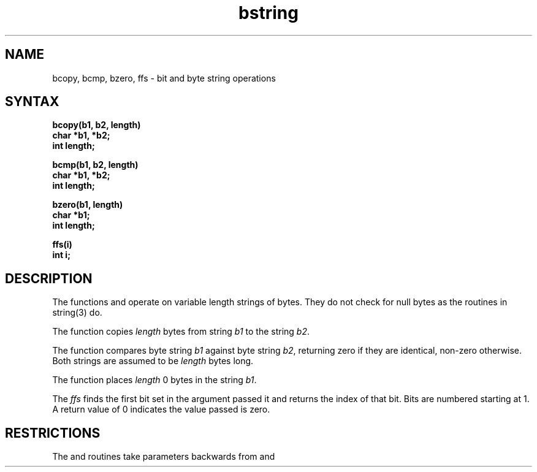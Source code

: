 .TH bstring 3 
.SH NAME
bcopy, bcmp, bzero, ffs \- bit and byte string operations
.SH SYNTAX
.nf
.B bcopy(b1, b2, length)
.B char *b1, *b2;
.B int length;
.PP
.B bcmp(b1, b2, length)
.B char *b1, *b2;
.B int length;
.PP
.B bzero(b1, length)
.B char *b1;
.B int length;
.PP
.B ffs(i)
.B int i;
.fi
.SH DESCRIPTION
The functions
.PN bcopy ,
.PN bcmp ,
and
.PN bzero
operate on variable length strings of bytes.
They do not check for null bytes as the routines in
string(3) do.
.PP
The
.PN bcopy
function copies 
.I length
bytes from string
.I b1
to the string
.IR b2 .
.PP
The
.PN bcmp
function
compares byte string
.I b1
against byte string
.IR b2 ,
returning zero if they are identical,
non-zero otherwise.  Both strings are
assumed to be
.I length
bytes long.
.PP
The
.PN bzero
function places
.I length
0 bytes in the string
.IR b1 .
.PP
The
.I ffs
finds the first bit set in the argument passed it and
returns the index of that bit.  Bits are numbered
starting at 1.  A return value of 0 indicates the
value passed is zero.
.SH RESTRICTIONS
The
.PN bcmp
and 
.PN bcopy
routines take parameters backwards from
.PN strcmp
and
.PN strcpy .
